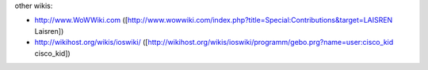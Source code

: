 other wikis:

-  http://www.WoWWiki.com
   ([http://www.wowwiki.com/index.php?title=Special:Contributions&target=LAISREN
   Laisren])
-  http://wikihost.org/wikis/ioswiki/
   ([http://wikihost.org/wikis/ioswiki/programm/gebo.prg?name=user:cisco_kid
   cisco_kid])
